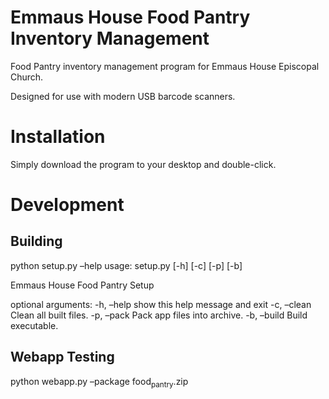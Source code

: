 * Emmaus House Food Pantry Inventory Management
Food Pantry inventory management program for Emmaus House Episcopal Church.

Designed for use with modern USB barcode scanners.
* Installation
Simply download the program to your desktop and double-click.

* Development
** Building
    python setup.py --help
    usage: setup.py [-h] [-c] [-p] [-b]
    
    Emmaus House Food Pantry Setup
    
    optional arguments:
      -h, --help   show this help message and exit
      -c, --clean  Clean all built files.
      -p, --pack   Pack app files into archive.
      -b, --build  Build executable.
** Webapp Testing
    python webapp.py --package food_pantry.zip
